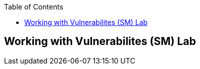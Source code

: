 :scrollbar:
:data-uri:
:linkattrs:
:toc2:
:labname: Working with Vulnerabilites (SM)
:show_solution: false


== {labname} Lab
